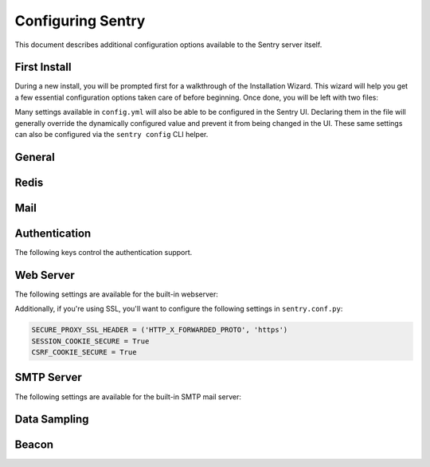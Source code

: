 Configuring Sentry
==================

This document describes additional configuration options available to the
Sentry server itself.

First Install
-------------

During a new install, you will be prompted first for a walkthrough of the
Installation Wizard. This wizard will help you get a few essential configuration
options taken care of before beginning. Once done, you will be left with two files:

.. describe:: config.yml

    The YAML configuration was introduced in Sentry 8 and will allow you to configure
    various core attributes. Over time this will be expanded.

.. describe:: sentry.conf.py

    The Python file will be loaded once all other configuration is referenced, and allows
    you to configure various server settings as well as more complex tuning.

Many settings available in ``config.yml`` will also be able to be configured in the Sentry
UI. Declaring them in the file will generally override the dynamically configured value
and prevent it from being changed in the UI. These same settings can also be configured via
the ``sentry config`` CLI helper.

General
-------

.. describe:: SENTRY_ENVIRONMENT

    Declared in system environment.

    The environment name for this installation. This will also control defaults
    for things like ``DEBUG``.

    ::

        SENTRY_ENVIRONMENT=production sentry ...

.. describe:: system.admin-email

    Declared in ``config.yml``.

    The technical contact address for this installation. This will be reported to
    upstream to the Sentry team (as part of the Beacon), and will be the point of
    contact for critical updates and security notifications.

    ::

        system.admin-email: 'admin@example.com'

.. describe:: system.url-prefix

    Declared in ``config.yml``.

    The URL prefix in which Sentry is accessible. This will be used both for
    referencing URLs in the UI, as well as in outbound notifications.

    ::

        system.url-prefix: 'https://sentry.example.com'

.. describe:: system.secret-key

    Declared in ``config.yml``.

    A secret key used for session signing. If this becomes compromised it's
    important to regenerate it as otherwise its much easier to hijack user
    sessions.

    ::

        system.secret-key: 'a-really-long-secret-value'

    To generate a new value, we've provided a helper:

        $ sentry config generate-secret-key

Redis
-----

.. describe:: redis.clusters

    Declared in ``config.yml``.

    Describes the Redis clusters available to the Sentry server. These clusters
    may then be referenced by name by other internal services such as the
    cache, digests, and TSDB backends, among others.

    For example,

    ::

        redis.clusters:
          default:  # cluster name
            hosts:  # connection options, passed to `rb.Cluster`
              0:
                host: redis-1.example.com
                port: 6379
              1:
                host: redis-2.example.com
                port: 6379
          other:
            hosts:
              0:
                host: redis-3.example.com
                port: 6379

Mail
----

.. describe:: mail.from

    Declared in ``config.yml``.

    The email address used for outbound email in the ``From`` header.

    Defaults to ``root@localhost``. It's highly recommended to change this
    value to ensure reliable email delivery.

.. describe:: mail.host

    Declared in ``config.yml``.

    The hostname to connect to for SMTP connections.

    Defaults to ``localhost``.

.. describe:: mail.port

    Declared in ``config.yml``.

    The port to connect to for SMTP connections.

    Defaults to ``25``.

.. describe:: mail.username

    Declared in ``config.yml``.

    The username to use when authenticating with the SMTP server.

    Defaults to ``(empty)``.

.. describe:: mail.password

    Declared in ``config.yml``.

    The password to use when authenticating with the SMTP server.

    Defaults to ``(empty)``.

.. describe:: mail.use-tls

    Declared in ``config.yml``.

    Should Sentry use TLS when connecting to the SMTP server?

    Defaults to ``false``.

.. describe:: mail.list-namespace

    Declared in ``config.yml``.

    The mailing list namespace for emails sent by this Sentry server. This
    should be a domain you own (often the same domain as the domain part of the
    ``mail.from`` configuration parameter value) or ``localhost``.

.. describe:: mail.backend

    Declared in ``config.yml``.

    The backend to be used for email delivery. Options are ``smtp``,
    ``console``, and ``dummy``.

    Defaults to ``smtp``. Use ``dummy`` if you'd like to disable email delivery.


Authentication
--------------

The following keys control the authentication support.

.. describe:: SENTRY_FEATURES['auth:register']

    Declared in ``sentry.conf.py``.

    Should Sentry allow users to create new accounts?

    Defaults to ``True`` (can register).

    ::

        SENTRY_FEATURES['auth:register'] = True

.. describe:: SENTRY_PUBLIC

    Declared in ``sentry.conf.py``.

    Should Sentry make all data publicly accessible? This should **only**
    be used if you're installing Sentry behind your company's firewall.

    Users will still need to have an account to view any data.

    Defaults to ``False``.

    ::

        SENTRY_PUBLIC = True

.. describe:: SENTRY_ALLOW_ORIGIN

    Declared in ``sentry.conf.py``.

    If provided, Sentry will set the Access-Control-Allow-Origin header to
    this value on /api/store/ responses. In addition, the
    Access-Control-Allow-Headers header will be set to 'X-Sentry-Auth'.
    This allows JavaScript clients to submit cross-domain error reports.

    You can read more about these headers in the `Mozilla developer docs`_.

    Defaults to ``None`` (don't add the Access-Control headers)

    ::

        SENTRY_ALLOW_ORIGIN = "http://foo.example"

.. _Mozilla developer docs: https://developer.mozilla.org/En/HTTP_access_control#Simple_requests


Web Server
----------

The following settings are available for the built-in webserver:

.. describe:: SENTRY_WEB_HOST

    Declared in ``sentry.conf.py``.

    The hostname which the webserver should bind to.

    Defaults to ``localhost``.

    ::

        SENTRY_WEB_HOST = '0.0.0.0'  # bind to all addresses

.. describe:: SENTRY_WEB_PORT

    Declared in ``sentry.conf.py``.

    The port which the webserver should listen on.

    Defaults to ``9000``.

    ::

        SENTRY_WEB_PORT = 9000


.. describe:: SENTRY_WEB_OPTIONS

    Declared in ``sentry.conf.py``.

    A dictionary of additional configuration options to pass to uwsgi.

    Defaults to ``{}``.

    ::

        SENTRY_WEB_OPTIONS = {
            'workers': 10,
            'buffer-size': 32768,
        }

Additionally, if you're using SSL, you'll want to configure the following settings
in ``sentry.conf.py``:

.. code-block:: python

    SECURE_PROXY_SSL_HEADER = ('HTTP_X_FORWARDED_PROTO', 'https')
    SESSION_COOKIE_SECURE = True
    CSRF_COOKIE_SECURE = True

.. _config-smtp-server:

SMTP Server
-----------

The following settings are available for the built-in SMTP mail server:

.. describe:: SENTRY_SMTP_HOST

    Declared in ``sentry.conf.py``.

    The hostname which the smtp server should bind to.

    Defaults to ``localhost``.

    ::

        SENTRY_SMTP_HOST = '0.0.0.0'  # bind to all addresses

.. describe:: SENTRY_SMTP_PORT

    Declared in ``sentry.conf.py``.

    The port which the smtp server should listen on.

    Defaults to ``1025``.

    ::

        SENTRY_SMTP_PORT = 1025

.. describe:: SENTRY_SMTP_HOSTNAME

    Declared in ``sentry.conf.py``.

    The hostname which matches the server's MX record.

    Defaults to ``localhost``.

    ::

        SENTRY_SMTP_HOSTNAME = 'reply.getsentry.com'

Data Sampling
-------------

.. describe:: SENTRY_SAMPLE_DATA

    Declared in ``sentry.conf.py``.

    Controls sampling of data.

    Defaults to ``True``.

    If this is enabled, data will be sampled in a manner similar to the
    following:

    * 50 messages stores ~50 results
    * 1000 messages stores ~400 results
    * 10000 messages stores ~900 results
    * 100000 messages stores ~1800 results
    * 1000000 messages stores ~3600 results
    * 10000000 messages stores ~4500 results

    ::

        SENTRY_SAMPLE_DATA = False

Beacon
------

.. describe:: SENTRY_BEACON

    Declared in ``sentry.conf.py``.

    Controls the :doc:`beacon`.

    ::

        SENTRY_BEACON = True
